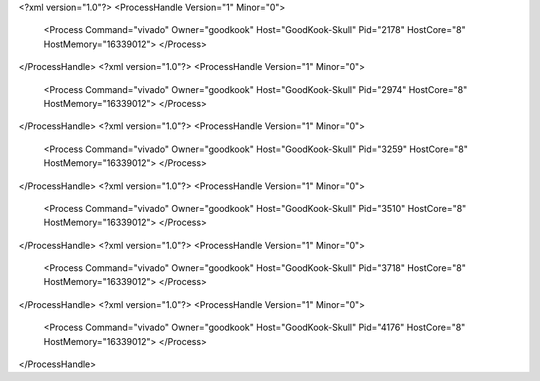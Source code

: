 <?xml version="1.0"?>
<ProcessHandle Version="1" Minor="0">
    <Process Command="vivado" Owner="goodkook" Host="GoodKook-Skull" Pid="2178" HostCore="8" HostMemory="16339012">
    </Process>
</ProcessHandle>
<?xml version="1.0"?>
<ProcessHandle Version="1" Minor="0">
    <Process Command="vivado" Owner="goodkook" Host="GoodKook-Skull" Pid="2974" HostCore="8" HostMemory="16339012">
    </Process>
</ProcessHandle>
<?xml version="1.0"?>
<ProcessHandle Version="1" Minor="0">
    <Process Command="vivado" Owner="goodkook" Host="GoodKook-Skull" Pid="3259" HostCore="8" HostMemory="16339012">
    </Process>
</ProcessHandle>
<?xml version="1.0"?>
<ProcessHandle Version="1" Minor="0">
    <Process Command="vivado" Owner="goodkook" Host="GoodKook-Skull" Pid="3510" HostCore="8" HostMemory="16339012">
    </Process>
</ProcessHandle>
<?xml version="1.0"?>
<ProcessHandle Version="1" Minor="0">
    <Process Command="vivado" Owner="goodkook" Host="GoodKook-Skull" Pid="3718" HostCore="8" HostMemory="16339012">
    </Process>
</ProcessHandle>
<?xml version="1.0"?>
<ProcessHandle Version="1" Minor="0">
    <Process Command="vivado" Owner="goodkook" Host="GoodKook-Skull" Pid="4176" HostCore="8" HostMemory="16339012">
    </Process>
</ProcessHandle>
